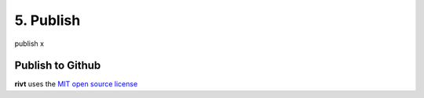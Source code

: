 5. Publish
===========

publish x

Publish to Github
-----------------

**rivt** uses the `MIT open source license <https://opensource.org/license/mit/>`_
